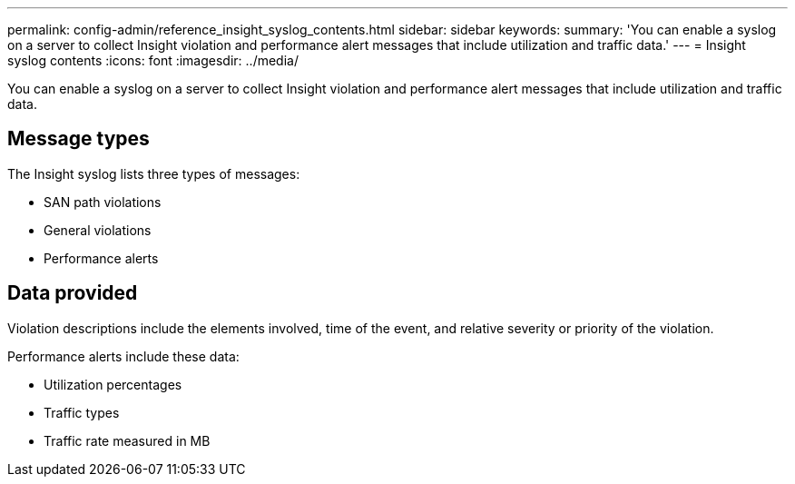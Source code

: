 ---
permalink: config-admin/reference_insight_syslog_contents.html
sidebar: sidebar
keywords: 
summary: 'You can enable a syslog on a server to collect Insight violation and performance alert messages that include utilization and traffic data.'
---
= Insight syslog contents
:icons: font
:imagesdir: ../media/

[.lead]
You can enable a syslog on a server to collect Insight violation and performance alert messages that include utilization and traffic data.

== Message types

The Insight syslog lists three types of messages:

* SAN path violations
* General violations
* Performance alerts

== Data provided

Violation descriptions include the elements involved, time of the event, and relative severity or priority of the violation.

Performance alerts include these data:

* Utilization percentages
* Traffic types
* Traffic rate measured in MB
